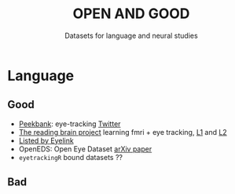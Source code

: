 #+TITLE: OPEN AND GOOD
#+SUBTITLE: Datasets for language and neural studies

* Language
** Good
   - [[https://peekbank.stanford.edu/docs/data-access/][Peekbank]]: eye-tracking
     [[https://twitter.com/mcxfrank/status/1165049063965769728?s=20][Twitter]]
   - [[http://blclab.org/reading_brain/][The reading brain project]] learning fmri +
     eye tracking, [[https://openneuro.org/datasets/ds001980/versions/1.1.0][L1]]
     and [[https://openneuro.org/datasets/ds002151/versions/1.1.0][L2]]
   - [[https://www.sr-research.com/eye-tracking-blog/data-repositories-eye-tracking-research/][Listed
     by Eyelink]]
   - OpenEDS: Open Eye Dataset [[https://arxiv.org/abs/1905.03702][arXiv paper]]
   - =eyetrackingR= bound datasets ??
** Bad
